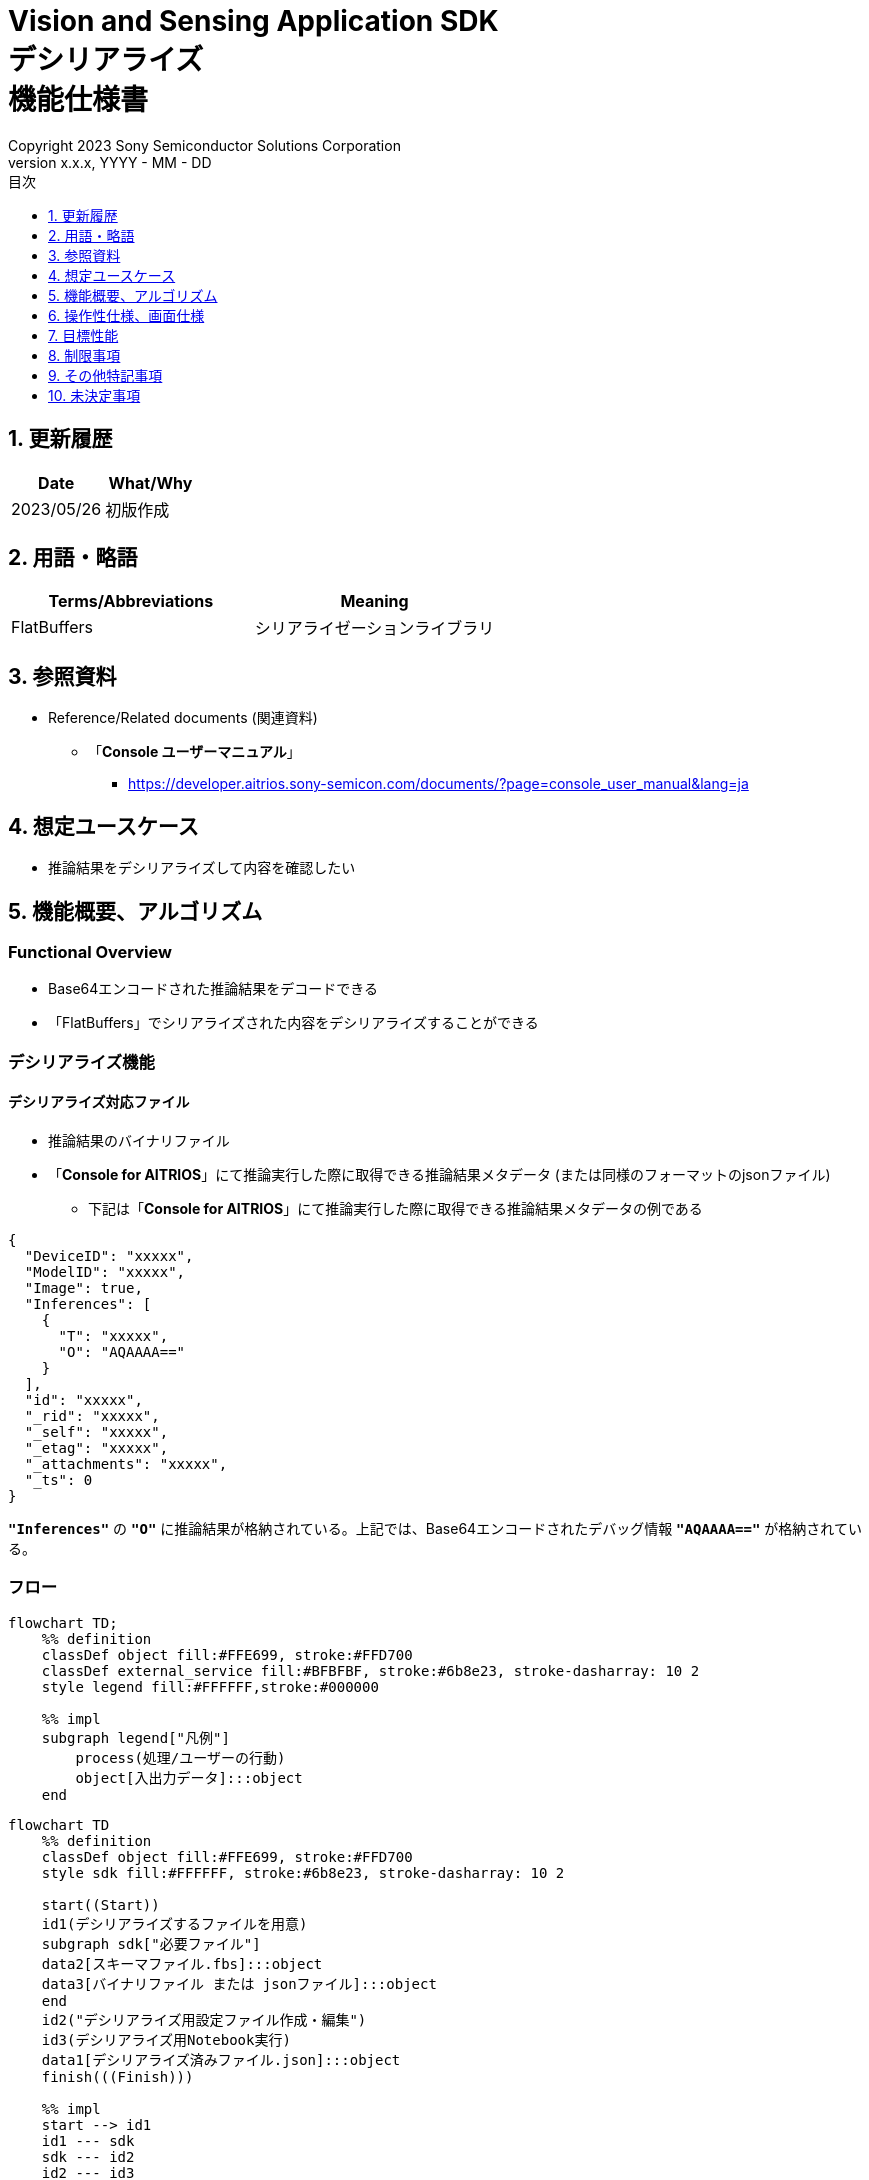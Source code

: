 = Vision and Sensing Application SDK pass:[<br/>] デシリアライズ pass:[<br/>] 機能仕様書 pass:[<br/>]
:sectnums:
:sectnumlevels: 1
:author: Copyright 2023 Sony Semiconductor Solutions Corporation
:version-label: Version 
:revnumber: x.x.x
:revdate: YYYY - MM - DD
:trademark-desc: AITRIOS™、およびそのロゴは、ソニーグループ株式会社またはその関連会社の登録商標または商標です。
:toc:
:toc-title: 目次
:toclevels: 1
:chapter-label:
:lang: ja

== 更新履歴

|===
|Date |What/Why

|2023/05/26
|初版作成

|===

== 用語・略語
|===
|Terms/Abbreviations |Meaning 

|FlatBuffers
|シリアライゼーションライブラリ

|===

== 参照資料

[[anchor-ref]]
* Reference/Related documents (関連資料)
** 「**Console ユーザーマニュアル**」
*** https://developer.aitrios.sony-semicon.com/documents/?page=console_user_manual&lang=ja


== 想定ユースケース

* 推論結果をデシリアライズして内容を確認したい

== 機能概要、アルゴリズム

=== Functional Overview

* Base64エンコードされた推論結果をデコードできる

* 「FlatBuffers」でシリアライズされた内容をデシリアライズすることができる

=== デシリアライズ機能
==== デシリアライズ対応ファイル

* 推論結果のバイナリファイル

* 「**Console for AITRIOS**」にて推論実行した際に取得できる推論結果メタデータ (または同様のフォーマットのjsonファイル)
** 下記は「**Console for AITRIOS**」にて推論実行した際に取得できる推論結果メタデータの例である

[source,json]
----
{
  "DeviceID": "xxxxx",
  "ModelID": "xxxxx",
  "Image": true,
  "Inferences": [
    {
      "T": "xxxxx",
      "O": "AQAAAA=="
    }
  ],
  "id": "xxxxx",
  "_rid": "xxxxx",
  "_self": "xxxxx",
  "_etag": "xxxxx",
  "_attachments": "xxxxx",
  "_ts": 0
}
----

`**"Inferences"**` の `**"O"**` に推論結果が格納されている。上記では、Base64エンコードされたデバッグ情報 `**"AQAAAA=="**` が格納されている。


=== フロー

[mermaid, target="凡例"]
----
flowchart TD;
    %% definition
    classDef object fill:#FFE699, stroke:#FFD700
    classDef external_service fill:#BFBFBF, stroke:#6b8e23, stroke-dasharray: 10 2
    style legend fill:#FFFFFF,stroke:#000000

    %% impl
    subgraph legend["凡例"]
        process(処理/ユーザーの行動)
        object[入出力データ]:::object
    end
----

[mermaid, target="フロー"]
----
flowchart TD
    %% definition
    classDef object fill:#FFE699, stroke:#FFD700
    style sdk fill:#FFFFFF, stroke:#6b8e23, stroke-dasharray: 10 2

    start((Start))
    id1(デシリアライズするファイルを用意)
    subgraph sdk["必要ファイル"]
    data2[スキーマファイル.fbs]:::object
    data3[バイナリファイル または jsonファイル]:::object
    end
    id2("デシリアライズ用設定ファイル作成・編集")
    id3(デシリアライズ用Notebook実行)
    data1[デシリアライズ済みファイル.json]:::object
    finish(((Finish)))

    %% impl
    start --> id1
    id1 --- sdk
    sdk --- id2
    id2 --- id3
    id3 --- data1
    data1 --> finish
----


* フロー詳細

. デシリアライズするファイルを用意
** シリアライズされたデータに合わせたスキーマファイル、デシリアライズするファイルを用意して任意のディレクトリへ格納する

. デシリアライズ用設定ファイル作成・編集
** 設定ファイル<<anchor-conf, configuration.json>>を作成、編集してNotebook実行時の設定を行う

. デシリアライズ用Notebook実行

=== シーケンス

[mermaid, target="シーケンス"]
----
%%{init:{'themeCSS':'text.actor {font-size:18px !important;} .messageText {font-size:18px !important;} .labelText {font-size:18px !important;} .loopText {font-size:18px !important;} .noteText {font-size:18px !important;}'}}%%
sequenceDiagram
  participant User
  participant Dev Container
  participant dockerコンテナ

  User->>Dev Container: デシリアライズするファイルを用意
  User->>Dev Container: デシリアライズ用 <br> 設定ファイル作成・編集
  User->>Dev Container: デシリアライズ用 <br> Notebook実行
  opt デシリアライズするファイルがjsonファイルの場合 <br> (設定ファイルの input_type にて指定)
    Dev Container->>Dev Container: jsonファイルから <br> Base64エンコードされた推論結果を取得
    Dev Container->>Dev Container: 推論結果をBase64デコード処理実行
    Dev Container->>Dev Container: Base64デコード処理済みの <br> バイナリファイルを作成
    Dev Container-->>User: 結果表示    
  end
  Dev Container->>dockerコンテナ: デシリアライズ用 <br> シェルスクリプト実行
  Note left of dockerコンテナ:スキーマファイル
  Note left of dockerコンテナ:バイナリファイル
  dockerコンテナ->>dockerコンテナ: バイナリファイルを <br> デシリアライズ処理
  dockerコンテナ->>Dev Container: デシリアライズ処理済みの <br> jsonファイルを作成
  Note right of Dev Container:jsonファイル
  Dev Container-->>User: 結果表示
  opt デシリアライズするファイルが <br> jsonファイルの場合 <br> (設定ファイルの input_type にて指定)
    Dev Container->>Dev Container: バイナリファイルを削除
    Dev Container-->>User: 結果表示
  end
----


== 操作性仕様、画面仕様
=== How to start each function
. デシリアライズ処理を使用する各機能のディレクトリの `**README.md**` に含まれるハイパーリンクから、`**deserialize**` ディレクトリの `**README.md**` にジャンプする


=== デシリアライズするファイルを用意
. シリアライズされたデータに合わせたスキーマファイル、デシリアライズするファイルを用意し、`**deserialize**` ディレクトリ配下の任意のディレクトリへ格納する

NOTE: 「**Console for AITRIOS**」で推論実行した結果を使用する場合、詳細は<<anchor-ref, 「**Console ユーザーマニュアル**」>>を参照。


=== デシリアライズ用設定ファイル作成・編集
NOTE: 特別な記載がある場合を除き、原則として省略は不可。

NOTE: 特別な記載がある場合を除き、原則として大文字小文字を区別する。

NOTE: 原則としてシンボリックリンクのディレクトリパス、ファイルパスは使用不可。

NOTE: ディレクトリパス、ファイルパスには `**deserialize**` ディレクトリ配下のパスのみ指定可能。

. `**deserialize**` ディレクトリに設定ファイル (`**configuration.json**`) を作成し、編集する

[[anchor-conf]]
|===
|Configuration |Meaning |Range |Remarks

|`**schema_file**`
|スキーマファイルのパス
|絶対パスまたはNotebook (*.ipynb) からの相対パス
|

|`**serialized_file**`
|デシリアライズするファイルパス
|絶対パスまたはNotebook (*.ipynb) からの相対パス
|`**output_dir**` の設定を省略または空文字を指定した場合、Notebook (*.ipynb) と同じディレクトリのファイルは設定不可。

|`**input_type**`
|デシリアライズするファイルの種別
|"binary" or "json" +
 +
"binary": 推論結果のバイナリファイル +
"json": 推論結果が格納されているメタデータjsonファイル +
|

|`**output_dir**`
|ファイル出力先パス +
 +
デシリアライズ結果ファイルの出力先
|絶対パスまたはNotebook (*.ipynb) からの相対パス
|省略可 +
省略または空文字を指定した場合、Notebook (*.ipynb) と同じディレクトリをファイル出力先パスとする。 +
 +
出力ファイル名の形式は下記の通り。 +
" `**serialized_file**` の拡張子無しファイル名".json +
 +
ファイル出力先パスに出力ファイル名と重複するファイルが含まれている場合、エラーメッセージを表示し処理を中断する。

|===


=== デシリアライズ用Notebook実行
. `**deserialize**` ディレクトリの `**deserialize.ipynb**` を開き、その中のPythonスクリプトを実行する

** その後下記の動作をする

*** `**deserialize**` ディレクトリの<<anchor-conf, configuration.json>>の存在をチェックする
**** エラー発生時はその内容を表示し、中断する

*** <<anchor-conf, configuration.json>>の内容をチェックする
**** エラー発生時はその内容を表示し、中断する

*** <<anchor-conf, configuration.json>> `**schema_file**`、`**serialized_file**` の存在をチェックする
**** エラー発生時はその内容を表示し、中断する

*** <<anchor-conf, configuration.json>> の `**output_dir**` の存在をチェックする
**** `**output_dir**` で指定するディレクトリがなければ作成する
**** エラー発生時はその内容を表示し、中断する

*** <<anchor-conf, configuration.json>> の `**input_type**` が "json" の場合、jsonファイル内の推論結果を取得する
**** jsonファイル内の推論結果を取得できた場合、 推論結果をBase64デコード処理する
***** Base64デコード処理に成功した場合、 `**output_dir**` にBase64デコード処理済みファイルを出力する
***** 出力ファイル名は `**serialized_file**` のファイル名.bin の形式で出力し、デシリアライズ処理完了後に削除する
**** エラー発生時はその内容を表示し、中断する

*** デシリアライズ用シェルスクリプトを実行する
**** 処理が成功した場合、`**output_dir**` へデシリアライズ結果ファイルを出力する
**** 出力ファイル名は `**serialized_file**` のファイル名.json の形式で出力する
**** エラー発生時はその内容を表示し、中断する

*** `**input_type**` が "json" の場合、出力したBase64デコード処理済みファイルを削除する
**** エラー発生時はその内容を表示し、中断する

*** デシリアライズ結果ファイルへのリンクを表示する
**** リンクをクリックすると、デシリアライズ結果ファイルの内容を表示する


== 目標性能
* ユーザビリティ

** SDKの環境構築完了後、追加のインストール手順なしに、デシリアライズができること
** UIの応答時間が1.2秒以内であること
** 処理に5秒以上かかる場合は、処理中の表現を逐次更新表示できること
** 利用ツールやバージョンの情報にユーザーがアクセスできるようドキュメントを提供すること


== 制限事項
* なし

== その他特記事項
* なし

== 未決定事項
* なし
